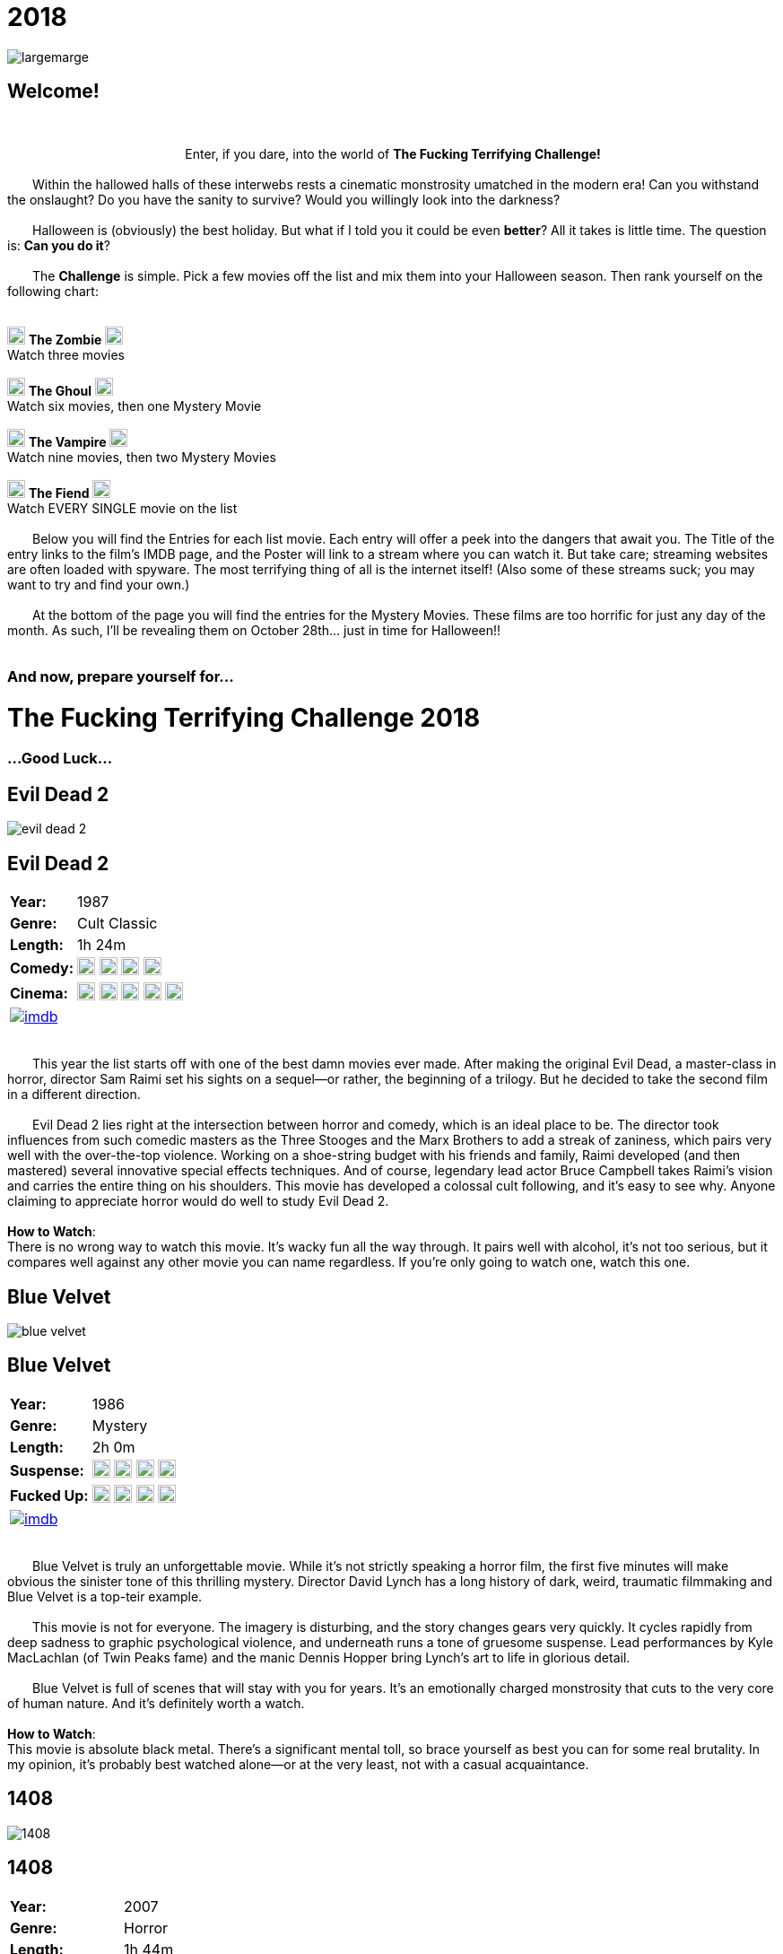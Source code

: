 = 2018
:doctype: article
:!sectids:
:imagesdir: ./images

++++
<link type="text/css" rel="stylesheet" media="all" href="" id="theme_css" />
++++

[.text-center]
image:gifs/largemarge.gif[]

== Welcome!
+++<br>+++
+++<center>Enter, if you dare, into the world of <b>The Fucking Terrifying Challenge!</b></center>+++
 +
&emsp;&emsp;Within the hallowed halls of these interwebs rests a cinematic monstrosity umatched in the modern era! Can you withstand the onslaught? Do you have the sanity to survive? Would you willingly look into the darkness?
 +
 +
&emsp;&emsp;Halloween is (obviously) the best holiday. But what if I told you it could be even *better*? All it takes is little time. The question is: *Can you do it*?
 +
 +
&emsp;&emsp;The *Challenge* is simple. Pick a few movies off the list and mix them into your Halloween season. Then rank yourself on the following chart:
 +
 +
[.text-center]
image:skull.webp[,20] [underline]#*The Zombie*# image:skull.webp[,20] +
Watch three movies
 +
 +
image:skull.webp[,20] [underline]#*The Ghoul*# image:skull.webp[,20] +
Watch six movies, then one Mystery Movie
 +
 +
image:skull.webp[,20] [underline]#*The Vampire*# image:skull.webp[,20] +
Watch nine movies, then two Mystery Movies
 +
 +
image:skull.webp[,20] [underline]#*The Fiend*# image:skull.webp[,20] +
Watch EVERY SINGLE movie on the list
 +
 +
&emsp;&emsp;Below you will find the Entries for each list movie. Each entry will offer a peek into the dangers that await you. The Title of the entry links to the film's IMDB page, and the Poster will link to a stream where you can watch it. But take care; streaming websites are often loaded with spyware. The most terrifying thing of all is the internet itself! (Also some of these streams suck; you may want to try and find your own.)
 +
 +
&emsp;&emsp;At the bottom of the page you will find the entries for the Mystery Movies. These films are too horrific for just any day of the month. As such, I'll be revealing them on October 28th... just in time for Halloween!!
 +
 +

[.text-center]
--
++++
<h3>And now, prepare yourself for...</h1>
<h1>The Fucking Terrifying Challenge 2018</h1>
<h3>...Good Luck...</h3>
++++
--


== [hide]#Evil Dead 2#
[.movie]
--
image:posters/evil-dead-2.webp[]
[horizontal]
.+++<h2>Evil Dead 2</h2>+++
*Year:* :: 1987
*Genre:* :: Cult Classic
*Length:* :: 1h 24m
*Comedy:* :: image:skull.webp[,20] image:skull.webp[,20] image:skull.webp[,20] image:skull.webp[,20]
*Cinema:* :: image:skull.webp[,20] image:skull.webp[,20] image:skull.webp[,20] image:skull.webp[,20] image:skull.webp[,20]
image:imdb.webp[window="_blank",link="https://www.imdb.com/title/tt0092991/"] :: +++&nbsp+++

+++<br>+++
&emsp;&emsp;This year the list starts off with one of the best damn movies ever made. After making the original Evil Dead, a master-class in horror, director Sam Raimi set his sights on a sequel--or rather, the beginning of a trilogy. But he decided to take the second film in a different direction.
 +
 +
&emsp;&emsp;Evil Dead 2 lies right at the intersection between horror and comedy, which is an ideal place to be. The director took influences from such comedic masters as the Three Stooges and the Marx Brothers to add a streak of zaniness, which pairs very well with the over-the-top violence. Working on a shoe-string budget with his friends and family, Raimi developed (and then mastered) several innovative special effects techniques. And of course, legendary lead actor Bruce Campbell takes Raimi's vision and carries the entire thing on his shoulders. This movie has developed a colossal cult following, and it's easy to see why. Anyone claiming to appreciate horror would do well to study Evil Dead 2.
 +
 +
[underline]#*How to Watch*:# +
There is no wrong way to watch this movie. It's wacky fun all the way through. It pairs well with alcohol, it's not too serious, but it compares well against any other movie you can name regardless. If you're only going to watch one, watch this one.
--


== [hide]#Blue Velvet#
[.movie]
--
image:posters/blue-velvet.webp[]
[horizontal]
.+++<h2>Blue Velvet</h2>+++
*Year:* :: 1986
*Genre:* :: Mystery
*Length:* :: 2h 0m
*Suspense:* :: image:skull.webp[,20] image:skull.webp[,20] image:skull.webp[,20] image:skull.webp[,20]
*Fucked Up:* :: image:skull.webp[,20] image:skull.webp[,20] image:skull.webp[,20] image:skull.webp[,20]
image:imdb.webp[window="_blank",link="https://www.imdb.com/title/tt0090756"] :: +++&nbsp+++

+++<br>+++
&emsp;&emsp;Blue Velvet is truly an unforgettable movie. While it's not strictly speaking a horror film, the first five minutes will make obvious the sinister tone of this thrilling mystery. Director David Lynch has a long history of dark, weird, traumatic filmmaking and Blue Velvet is a top-teir example.
 +
 +
&emsp;&emsp;This movie is not for everyone. The imagery is disturbing, and the story changes gears very quickly. It cycles rapidly from deep sadness to graphic psychological violence, and underneath runs a tone of gruesome suspense. Lead performances by Kyle MacLachlan (of Twin Peaks fame) and the manic Dennis Hopper bring Lynch's art to life in glorious detail.
 +
 +
&emsp;&emsp;Blue Velvet is full of scenes that will stay with you for years. It's an emotionally charged monstrosity that cuts to the very core of human nature. And it's definitely worth a watch.
 +
 +
[underline]#*How to Watch*:# +
This movie is absolute black metal. There's a significant mental toll, so brace yourself as best you can for some real brutality. In my opinion, it's probably best watched alone--or at the very least, not with a casual acquaintance.
--


== [hide]#1408#
[.movie]
--
image:posters/1408.webp[]
[horizontal]
.+++<h2>1408</h2>+++
*Year:* :: 2007
*Genre:* :: Horror
*Length:* :: 1h 44m
*Traumatic:* :: image:skull.webp[,20] image:skull.webp[,20] image:skull.webp[,20]
*Heavy-Handed:* :: image:skull.webp[,20] image:skull.webp[,20] image:skull.webp[,20] image:skull.webp[,20]
image:imdb.webp[window="_blank",link="https://www.imdb.com/title/tt0450385"] :: +++&nbsp+++

+++<br>+++
&emsp;&emsp;The first "Hotel Horror" on this year's list, 1408 is a constant assault on the senses.
 +
 +
&emsp;&emsp;It's hard to explain or categorize this one. The closest comparison would be to a haunted house movie, but it's more than that. 1408 draws on horrific tropes from many genres and utilizes technology typically relegated to sci-fi. Made in 2007, it's also one of the more recently made movies on the list.
 +
 +
&emsp;&emsp;1408's is a tense, personal horror. Lead actor John Cusack does 90% of the heavy lifting in this movie. In fact, barely anyone else is in it. An early (chilling) appearance by Samuel L. Jackson sets the stage, but after that it's almost a one-man show. Luckily, Cusack has the range necessary to bring this film's emotional roller-coaster to life. The only other real character is the hotel--a sadistic and evil villain in its own right. While it lacks in subtlety, 1408 is a decidedly merciless horror that moves at breakneck speed.
 +
 +
[underline]#*How to Watch*:# +
Once it gets started, this movie has no brakes. Every scene is some fresh nightmare and parts of it are genuinely hard to watch. It's at once scary, startling, sinister and depressing. Brace yourself for this one.
--


== [hide]#Shaun of the Dead#
[.movie]
--
image:posters/shaun-of-the-dead.webp[]
[horizontal]
.+++<h2>Shaun of the Dead</h2>+++
*Year:* :: 2004
*Genre:* :: Comedy / Horror
*Length:* :: 1h 39m
*Comedy:* :: image:skull.webp[,20] image:skull.webp[,20] image:skull.webp[,20] image:skull.webp[,20]
*Originality:* :: image:skull.webp[,20] image:skull.webp[,20] image:skull.webp[,20]
image:imdb.webp[window="_blank",link="https://www.imdb.com/title/tt0365748"] :: +++&nbsp+++

+++<br>+++
&emsp;&emsp;The Zombie film is an ancient horror trope, first engineered in the late sixties with the seminal Night of the Living Dead. Since then, there have been countless zombie movies made of all different sorts. Given how embedded such films are in modern western culture, it's no surprise that numerous parodies have been made over the years.
 +
 +
&emsp;&emsp;Enter Shaun of the Dead, another excellent example of the natural interplay between comedy and horror. Made by the talented filmmaker Edgar Wright (Hot Fuzz, Scott Pilgrim vs. the World) and acted admirably by his favorite duo (Simon Pegg and Nick Frost), Shaun of the Dead was a crossover hit. Both original and familiar, this movie pays beautiful homage to the zombie genre while simultaneously mocking its most recognizeable tropes. It's also filled with great music and loveable characters, making it a very endearing vision of modern society. One of the lighter movies on the list, Shaun of the Dead is still a respectable horror that deserves to be remembered.
 +
 +
[underline]#*How to Watch*:# +
It's a little grisly at times, and spans the range of emotions, but overall it's a fun and casual movie. It's easy to watch, great to drink with, and perfect for winding down after one of the more extreme titles on the list. I'd save this one for when you need it.
--


== [hide]#The Host#
[.movie]
--
image:posters/the-host.webp[]
[horizontal]
.+++<h2>The Host</h2>+++
*Year:* :: 2006
*Genre:* :: Monster Movie
*Length:* :: 2h 0m
*Korean:* :: image:skull.webp[,20] image:skull.webp[,20] image:skull.webp[,20]
*Classic:* :: image:skull.webp[,20] image:skull.webp[,20] image:skull.webp[,20]
image:imdb.webp[window="_blank",link="https://www.imdb.com/title/tt0468492"] :: +++&nbsp+++

+++<br>+++
&emsp;&emsp;The Host is an interesting piece. Made in 2006, this Korean film adheres faithfully to the traditional moster movie formula. Not too gory, not too brutal, but still full of action and danger.
 +
 +
&emsp;&emsp;This movie is reminiscent of the Godzilla series with a modern twist. Additionally, the monster is much smaller, and so the destruction takes a very personal form. It's the simple story of a man fighting against powers beyond his control to protect the things he loves. Even with a mutated monster running around this film feels relatable and hits close to home. As with Godzilla, there's an underlying theme of man's delicate relationship with nature--a human problem as old as time. The Host is a surprisingly well-constructed horror movie that is easily worth the trouble of reading a bunch of subtitles.
 +
 +
[underline]#*How to Watch*:# +
This is a pretty easy watch. Settle in with some popcorn and get ready for something nearly extinct in modern America: a well-made blockbuster monster movie.
--


== [hide]#The Shining#
[.movie]
--
image:posters/the-shining.webp[]
[horizontal]
.+++<h2>The Shining</h2>+++
*Year:* :: 1980
*Genre:* :: Classic Cinema
*Length:* :: 2h 26m
*Perfect:* :: image:skull.webp[,20] image:skull.webp[,20] image:skull.webp[,20] image:skull.webp[,20] image:skull.webp[,20]
*Iconic:* :: image:skull.webp[,20] image:skull.webp[,20] image:skull.webp[,20] image:skull.webp[,20] image:skull.webp[,20]
image:imdb.webp[window="_blank",link="https://www.imdb.com/title/tt0081505"] :: +++&nbsp+++

+++<br>+++
&emsp;&emsp;When you talk about cinema, there's one name that can't be ignored: Stanley Kubrick. Truly, as a director, Kubrick is one of the best there ever was. And luckily for us, one of his best movies is a stunning horror. An adaptation of the Stephen King novel by the same name, this movie is arguably the best adaptation ever made.
 +
 +
&emsp;&emsp;The Shining is a haunting and cerebral masterpiece. It's also a puzzle; by nature, it's difficult to even say exactly what it's about. Is it a chronicle of a family's descent into madness? Is it a ghost story? Or is something even more nefarious at work? There are infinite interpretations. But one thing that can almost certainly be said, is that this movie depicts something that lies outside our understanding. With shocking visuals and a genuinely tense atmosphere, The Shining is among the best films ever.
 +
 +
[underline]#*How to Watch*:# +
In order to appreciate this one, you really have to watch it close. Kubrik personally arranged each scene down to every detail and it's full of little secrets that you'd never expect. I'd argue we still probably don't fully understand this movie nearly forty years later. Watch it hard.
--


== [hide]#The People Under the Stairs#
[.movie]
--
image:posters/the-people-under-the-stairs.webp[]
[horizontal]
.+++<h2>The People Under the Stairs</h2>+++
*Year:* :: 1991
*Genre:* :: Horror
*Length:* :: 1h 42m
*Horrific:* :: image:skull.webp[,20] image:skull.webp[,20] image:skull.webp[,20]
*Zany:* :: image:skull.webp[,20] image:skull.webp[,20] image:skull.webp[,20]
image:imdb.webp[window="_blank",link="https://www.imdb.com/title/tt0105121"] :: +++&nbsp+++

+++<br>+++
&emsp;&emsp;This movie is a wild ride. I'm not generally a fan of Wes Craven's work, but there's something different about this one. It's wild and chaotic and really just all over the place.
 +
 +
&emsp;&emsp;The People Under the Stairs is not one of Craven's more well-known works, but it has many of his hallmarks. Oppressive social systems, imprisonment, weird mutants, they're all here. And tying it all together is a perverse and uncanny vision of domestic America.
 +
 +
&emsp;&emsp;This is one of those horrors that takes aim at conservative values, and it does so in a really jarring fashion. Some scenes are downright laughable but still very endearing. And while it's not the best or most influential movie, The People Under the Stairs is a memorable little horror that has some great stuff to offer.
 +
 +
[underline]#*How to Watch*:# +
I honestly don't know what to say about this one. It's casual and heavy at the same time. It's also an older movie, so give it a little time to warm up.
--


== [hide]#Funny Games#
[.movie]
--
image:posters/funny-games.webp[]
[horizontal]
.+++<h2>Funny Games</h2>+++
*Year:* :: 2007
*Genre:* :: Torture Porn
*Length:* :: 1h 51m
*Brutal:* :: image:skull.webp[,20] image:skull.webp[,20] image:skull.webp[,20] image:skull.webp[,20] image:skull.webp[,20]
*Unpleasant:* :: image:skull.webp[,20] image:skull.webp[,20] image:skull.webp[,20] image:skull.webp[,20]
image:imdb.webp[window="_blank",link="https://www.imdb.com/title/tt0808279"] :: +++&nbsp+++

+++<br>+++
&emsp;&emsp;Funny Games is not the kind of movie you enjoy. You'd have to be a pretty sick fucker to take any real pleasure from this one. It's non-stop, absolute brutality from beginning to end.
 +
 +
&emsp;&emsp;The premise is very simple, but Funny Games takes that premise and stretches it into the esoteric. More refined than the gore festivals of the 70's, this movie's torture is largely psychological. There's a wicked streak of predation running throughout that makes the villains feel truly evil.
 +
 +
&emsp;&emsp;Though it seems pretty straighforward, Funny Games actually has quite a bit of philosophical depth for those that are willing to find it. It touches on the banality of evil, suburban isolation, and the very fabric of reality. It also has a self-referential theme of violence in the media. Naomi Watts and Tim Roth both do an excellent job portraying a hopeless family of victims, making the hapless violence all the more disturbing.
 +
 +
&emsp;&emsp;Overall, this is a movie you put yourself through for the sake of doing it. It's hard to watch, even harder to think about, but a real complex piece for those with the stomach for it.
 +
 +
[underline]#*How to Watch*:# +
I wouldn't recommend this one to everybody. You have to have a pretty high trauma tolerance to get through this movie. If you showed it at a party, it would ruin that party. This is the kind of movie you dedicate a night to watching.
--


== [hide]#Dr. Jekyll and Mr. Hyde#
[.movie]
--
image:posters/dr-jekyll-and-mr-hyde.webp[]
[horizontal]
.+++<h2>Dr. Jekyll and Mr. Hyde</h2>+++
*Year:* :: 1931
*Genre:* :: Classic Horror
*Length:* :: 1h 38m
*Badass:* :: image:skull.webp[,20] image:skull.webp[,20] image:skull.webp[,20]
*Old:* :: image:skull.webp[,20] image:skull.webp[,20] image:skull.webp[,20] image:skull.webp[,20]
image:imdb.webp[window="_blank",link="https://www.imdb.com/title/tt0022835"] :: +++&nbsp+++

+++<br>+++
&emsp;&emsp;I realize that this one is a tough sell. After you've seen Texas Chainsaw Massacre or The Exorcist it's pretty hard to go back. Made in the 30's alongside such classics as Frankenstein and Dracula, Dr. Jekyll and Mr. Hyde still manages to stand out as an excellent retelling of a horror classic.
 +
 +
&emsp;&emsp;This movie was ahead of its time in many ways. Lead actor Fredric March plays both Jekyll and Hyde, and his performance was so good it won him an Oscar (exceedingly rare for a horror movie to this day). The makeup and practical effects were so damn good it took filmmakers decades to figure out how they were done. And towards the end there's an action sequence that stands up to scrutiny even now.
 +
 +
&emsp;&emsp;Yes, it's slow and dry, just like all movies from that era. And yes, it's based on a story so old it's inherently cliche. But in cinematic terms, it's really a masterpiece. If you're a true movie buff, this one's a must-see.
 +
 +
[underline]#*How to Watch*:# +
Dr. Jekyll and Mr. Hyde is not a party movie. It's a movie you watch while sipping brandy and contemplating the human condition. Start it early in the evening and make an effort to absorb all the subtlety. It's good for unwinding a little bit after one of the more graphic or intense list movies.
--


== [hide]#Bram Stoker's Dracula#
[.movie]
--
image:posters/bram-stokers-dracula.webp[]
[horizontal]
.+++<h2>Bram Stoker's Dracula</h2>+++
*Year:* :: 1992
*Genre:* :: Horror
*Length:* :: 2h 8m
*Star Power:* :: image:skull.webp[,20] image:skull.webp[,20] image:skull.webp[,20] image:skull.webp[,20]
*Good Adaptation:* :: image:skull.webp[,20] image:skull.webp[,20] image:skull.webp[,20]
image:imdb.webp[window="_blank",link="https://www.imdb.com/title/tt0103874"] :: +++&nbsp+++

+++<br>+++
&emsp;&emsp;Bram Stoker's Dracula is a modern adaptation of the classic novel by the same name. A 90's golden-era movie, this Dracula is a lot easier to watch than the Bela Lugosi version of the 1930's.
 +
 +
&emsp;&emsp;Every effort was made to create a movie worthy of the Dracula name. Directed by a real director (Francis Ford Coppola) and acted by an unbelievable supergroup of actors, this movie was too big to fail. The cast includes (get this): Keanu Reeves, Winona Ryder, Anthony Hopkins, Gary Oldman, and even musician Tom Waits.
 +
 +
&emsp;&emsp;As if that wasn't enough, every other aspect of this movie just happens to be rock-solid. The makeup is impressive, genuinely making Gary Oldman look like a centuries-old ghoul. The setwork looks like something straight out of the novel. And it's mostly set in a beautifully convincing reproduction of Edwardian England.
 +
 +
&emsp;&emsp;If you're looking for a non-boring version of Dracula to watch that's even remotely faithful to the original story, this is about as close as you're going to get.
 +
 +
[underline]#*How to Watch*:# +
Bram Stoker's Dracula is a long but generally interesting movie. It's hard not to enjoy watching such a crazy cast of actors blast it--especially those who weren't all that famous yet. It benefits from being seen in the dark, as color contrast is a big visual theme in this movie.
--


== [hide]#The Silence of the Lambs#
[.movie]
--
image:posters/the-silence-of-the-lambs.webp[]
[horizontal]
.+++<h2>The Silence of the Lambs</h2>+++
*Year:* :: 1991
*Genre:* :: Mystery / Psychological Thriller
*Length:* :: 1h 58m
*Suspense:* :: image:skull.webp[,20] image:skull.webp[,20] image:skull.webp[,20] image:skull.webp[,20]
*Graphic:* :: image:skull.webp[,20] image:skull.webp[,20] image:skull.webp[,20]
image:imdb.webp[window="_blank",link="https://www.imdb.com/title/tt0102926"] :: +++&nbsp+++

+++<br>+++
&emsp;&emsp;What can you say about a movie like this? It's certainly one of the more influential films in recent history. Everybody's heard of it, and probably knows a few quotes. And when you watch it, you'll see that its reputation is fully justified.
 +
 +
&emsp;&emsp;The Silence of the Lambs follows a promising young detective (Jodie Foster) as she chases down a serial killer on the loose. But the real horror is derived not from the antagonist; that comes from the infamous villain Hannibal Lecter. Anthony Hopkins is perhaps the only actor that could capture Lecter's character so perfectly, with his performance being almost the sole reason this movie has been so fondly remembered.
 +
 +
&emsp;&emsp;But that's not to say the rest of the movie is bad. In fact, just about every part of it is brilliantly done, from the creepy-but-catchy music to the opressively dark visuals. The Silence of the Lambs is a hard-hitting psychological masterwork that freaked out entire generations and holds up perfectly today.
 +
 +
[underline]#*How to Watch*:# +
This one's a real pleasure to watch. The story is perfectly balanced. It's not too heavy, but still grisly enough to keep you on edge. The absolute creepiness of this movie is infectious.
--


== [hide]#The Fly#
[.movie]
--
image:posters/the-fly.webp[]
[horizontal]
.+++<h2>The Fly</h2>+++
*Year:* :: 1986
*Genre:* :: Horror / Sci-Fi
*Length:* :: 1h 36m
*Gross:* :: image:skull.webp[,20] image:skull.webp[,20] image:skull.webp[,20] image:skull.webp[,20]
*Jeff Goldblum:* :: image:skull.webp[,20] image:skull.webp[,20] image:skull.webp[,20] image:skull.webp[,20]
image:imdb.webp[window="_blank",link="https://www.imdb.com/title/tt0091064"] :: +++&nbsp+++

+++<br>+++
&emsp;&emsp;Horror and Sci-Fi have a long history together. It could be argued that, at the time of its writing, Frankenstein was part sci-fi. And if there's anybody who understands that relationship, it's director David Cronenberg.
 +
 +
&emsp;&emsp;Cronenberg's movies all have one thing in common: they're super gross. And The Fly is no exception. Made right at the height of the 80's special effects boom, The Fly is going to show you some really nasty stuff. Centered around a science experiment gone wrong, this movie (and the original 1958 version) were so influential even Pokemon copied the premise. Like many horrors, the cast is pretty small--but Jeff Goldblum acts the hell out of this movie.
 +
 +
&emsp;&emsp;The Fly is a one-of-a-kind. You won't find any other quite like it. It's hard to watch, and definitely hard to forget.
 +
 +
[underline]#*How to Watch*:# +
Not much you can do to prepare for this one. Don't go in with a full stomach.
--

== [hide]#The Rocky Horror Picture Show#
[.movie]
--
image:posters/the-rocky-horror-picture-show.webp[]
[horizontal]
.+++<h2>The Rocky Horror Picture Show</h2>+++
*Year:* :: 1975
*Genre:* :: Cult Classic
*Length:* :: 1h 40m
*Erotic:* :: image:skull.webp[,20] image:skull.webp[,20] image:skull.webp[,20]
*Musical:* :: image:skull.webp[,20] image:skull.webp[,20] image:skull.webp[,20] image:skull.webp[,20]
image:imdb.webp[window="_blank",link="https://www.imdb.com/title/tt0073629"] :: +++&nbsp+++

+++<br>+++
&emsp;&emsp;Few movies have such a devoted fanbase as Rocky Horror, and it's easy to see why. This movie is part comedy, part horror, part musical, and all insanity.
 +
 +
&emsp;&emsp;It's pretty hard to describe this one with any detail. You have to see it to believe it. One thing that can be said: Tim Curry is an acting monster. His character is serious enough to carry the plot, but at the same time totally irreverant and hyperbolic. To play such a character believably, and still be in a musical scene with rocker Meatloaf, is a colossal acting feat.
 +
 +
&emsp;&emsp;If you haven't seen it before, Rocky Horror is going to blow you away. Both absurd and insightful, this movie is seriously fucking nuts.
 +
 +
[underline]#*How to Watch*:# +
This is probably the least stressful movie on this year's list. While bizarre, the music is so catchy it's hard not to love. I advise drinking throughout, and maybe even finding a drinking game to go along.
--


'''


[discrete]
== Mystery Movies

== [hide]#Mystery Movie 1#
[#mystery1]
[.movie]
--
image:mystery/2018/mystery1.webp[]
[horizontal]
.+++<h2>Mystery Movie 1</h2>+++
*Year:* :: ????
*Genre:* :: Sci-Fi Horror
*Length:* :: ????
*Gruesome:* :: image:skull.webp[,20] image:skull.webp[,20] image:skull.webp[,20] image:skull.webp[,20] image:skull.webp[,20]
*Practical Effects:* :: image:skull.webp[,20] image:skull.webp[,20] image:skull.webp[,20] image:skull.webp[,20] image:skull.webp[,20]
&nbsp; :: +++<button onclick="asciiDoc_Toggle( '1' );">Reveal</button>+++

+++<br>+++
&emsp;&emsp;Strap in for this one. Mystery Movie 1 runs like a fever dream. It has just about every human fear you can name: isolation, imprisonment, the unknown, the uncanny, violent death, and more. It's a detailed view into the human psyche, visualized in a fashion that's only just barely recognizable.
 +
 +
&emsp;&emsp;This movie is an adaptation of a novel. It's also a re-make of a 1950's horror/sci-fi. But as with many 80's remakes, Mystery Movie 1 is radically different in both tone and production value. Like The Fly, Mystery Movie 1 was made right on the cusp of a special effects boom. And of all the movies made during this period, Mystery Movie 1 is perhaps the very best. It's been a strong influence on the works that have come after, being featured being featured on Stranger Things and parodied by South Park (and many others). And after you've seen it, you'll understand why.
 +
 +
[underline]#*How to Watch*:# +
I think this one's going to be pretty easy. Watch for themes, and for any stylistic hallmarks.
--

[#movie1]
[.movie]
--
image:posters/the-thing.webp[]
[horizontal]
.+++<h2>The Thing</h2>+++
*Year:* :: 1982
*Genre:* :: Sci-Fi Horror
*Length:* :: 1h 49m
*Gruesome:* :: image:skull.webp[,20] image:skull.webp[,20] image:skull.webp[,20] image:skull.webp[,20] image:skull.webp[,20]
*Practical Effects:* :: image:skull.webp[,20] image:skull.webp[,20] image:skull.webp[,20] image:skull.webp[,20] image:skull.webp[,20]
image:imdb.webp[window="_blank",link="https://www.imdb.com/title/tt0084787"] :: +++<button onclick="asciiDoc_Toggle( '1' );">Hide</button>+++

+++<br>+++
&emsp;&emsp;Strap in for this one. The Thing runs like a fever dream. It has just about every human fear you can name: isolation, imprisonment, the unknown, the uncanny, violent death, and more. It's a detailed view into the human psyche, visualized in a fashion that's only just barely recognizable.
 +
 +
&emsp;&emsp;This movie is an adaptation of a novel. It's also a re-make of a 1950's horror/sci-fi. But as with many 80's remakes, The Thing is radically different in both tone and production value. Like The Fly, The Thing was made right on the cusp of a special effects boom. And of all the movies made during this period, this one is perhaps the very best. It's been a strong influence on the works that have come after, being featured being featured on Stranger Things and parodied by South Park (and many others). And after you've seen it, you'll understand why.
 +
 +
[underline]#*How to Watch*:# +
Watch this one in the pitch black.
--


== [hide]#Mystery Movie 2#
[#mystery2]
[.movie]
--
image:mystery/2018/mystery2.webp[]
[horizontal]
.+++<h2>Mystery Movie 2</h2>+++
*Year:* :: ????
*Genre:* :: Horror
*Length:* :: ????
*Classic:* :: image:skull.webp[,20] image:skull.webp[,20] image:skull.webp[,20] image:skull.webp[,20] image:skull.webp[,20]
*Influential:* :: image:skull.webp[,20] image:skull.webp[,20] image:skull.webp[,20] image:skull.webp[,20] image:skull.webp[,20]
&nbsp; :: +++<button onclick="asciiDoc_Toggle( '2' );">Reveal</button>+++

+++<br>+++
&emsp;&emsp;This movie is part of a film legacy. It's the second (I think) in a long series of movies that we're all familiar with. Hell, they still make them today. In fact, this very movie was re-made recently, and even it was pretty good.
 +
 +
&emsp;&emsp;This is a 70's movie, which comes along with certain qualities. It'll probably be slow in modern terms. The effects will likely be seen as primitive (but good for the time), and there probably aren't any super-notable actors.
 +
 +
&emsp;&emsp;But if its impact is any indication, Mystery Movie 2 is a very special piece of art. It plays with the horror genre without ever actually breaking from it--and in fact, shaping its future course.
 +
 +
[underline]#*How to Watch*:# +
I think this one's going to be pretty easy. Watch for themes, and for any stylistic hallmarks. I actually haven't seen this Mystery Movie. I'm just as excited to see it as you are.
--

[#movie2]
[.movie]
--
image:posters/dawn-of-the-dead.webp[]
[horizontal]
.+++<h2>Dawn of the Dead</h2>+++
*Year:* :: 1978
*Genre:* :: Horror
*Length:* :: 2h 7m
*Classic:* :: image:skull.webp[,20] image:skull.webp[,20] image:skull.webp[,20] image:skull.webp[,20]
*Influential:* :: image:skull.webp[,20] image:skull.webp[,20] image:skull.webp[,20] image:skull.webp[,20] image:skull.webp[,20]
image:imdb.webp[window="_blank",link="https://www.imdb.com/title/tt0077402"] :: +++<button onclick="asciiDoc_Toggle( '2' );">Hide</button>+++

+++<br>+++
&emsp;&emsp;This movie is part of a film legacy. It's the second (I think) in a long series of movies that we're all familiar with. Hell, they still make them today. In fact, this very movie was re-made recently, and even it was pretty good.
 +
 +
&emsp;&emsp;This is a 70's movie, which comes along with certain qualities. It'll probably be slow in modern terms. The effects will likely be seen as primitive (but good for the time), and there probably aren't any super-notable actors.
 +
 +
&emsp;&emsp;But if its impact is any indication, Dawn of the Deadis a very special piece of art. It plays with the horror genre without ever actually breaking from it--and in fact, shaping its future course.
 +
 +
[underline]#*How to Watch*:# +
I think this one's going to be pretty easy. Watch for themes, and for any stylistic hallmarks. I actually haven't seen this Mystery Movie. I'm just as excited to see it as you are.
--


== [hide]#Mystery Movie 3#
[#mystery3]
[.movie]
--
image:mystery/2018/mystery3.webp[]
[horizontal]
.+++<h2>Mystery Movie 3</h2>+++
*Year:* :: ????
*Genre:* :: Cult Horror
*Length:* :: ????
*Gory:* :: image:skull.webp[,20] image:skull.webp[,20] image:skull.webp[,20] image:skull.webp[,20] image:skull.webp[,20]
*Secretly Hilarious:* :: image:skull.webp[,20] image:skull.webp[,20] image:skull.webp[,20] image:skull.webp[,20] image:skull.webp[,20]
&nbsp; :: +++<button onclick="asciiDoc_Toggle( '3' );">Reveal</button>+++

+++<br>+++
&emsp;&emsp;Mystery Movie 3 is probably one of my favorite movies, top ten easy. It's a distillation of forty years of horror, both reverant of the past and ahead of its time. If you haven't seen it, this movie is going to blow your tits off.
 +
 +
&emsp;&emsp;Mystery Movie 3 is an adaptation of a short story. It deviates a lot from the source material, but it's really an update while maintaining the spirit intact. Another 80's film, the special effects are groundbreaking and still look awesome today. But instead of using the effects for dramatic effect (as with Mystery Movie 1), this one injects a sense of absurdity to lighten the mood.
 +
 +
&emsp;&emsp;And indeed, without that levity this movie would be unwatcheable. It's so absolutely brutal both mentally and physically that you'll want to set aside an entire night. This one's great as a finisher.
 +
 +
[underline]#*How to Watch*:# +
I'd get good and drunk before watching this movie, but only if you've got a strong stomach.
--

[#movie3]
[.movie]
--
image:posters/re-animator.webp[]
[horizontal]
.+++<h2>Re-Animator</h2>+++
*Year:* :: 1985
*Genre:* :: Cult Horror
*Length:* :: 1h 44m
*Gory:* :: image:skull.webp[,20] image:skull.webp[,20] image:skull.webp[,20] image:skull.webp[,20] image:skull.webp[,20]
*Secretly Hilarious:* :: image:skull.webp[,20] image:skull.webp[,20] image:skull.webp[,20] image:skull.webp[,20] image:skull.webp[,20]
image:imdb.webp[window="_blank",link="https://www.imdb.com/title/tt0089885"] :: +++<button onclick="asciiDoc_Toggle( '3' );">Hide</button>+++

+++<br>+++
&emsp;&emsp;Re-Animator is probably one of my favorite movies, top ten easy. It's a distillation of forty years of horror, both reverant of the past and ahead of its time. If you haven't seen it, this movie is going to blow your tits off.
 +
 +
&emsp;&emsp;Re-Animator is an adaptation of a short story. It deviates a lot from the source material, but it's really an update while maintaining the spirit intact. Another 80's film, the special effects are groundbreaking and still look awesome today. But instead of using the effects for dramatic effect (as with The Thing), this one injects a sense of absurdity to lighten the mood.
 +
 +
&emsp;&emsp;And indeed, without that levity this movie would be unwatcheable. It's so absolutely brutal both mentally and physically that you'll want to set aside an entire night. This one's great as a finisher.
 +
 +
[underline]#*How to Watch*:# +
I'd get good and drunk before watching this movie, but only if you've got a strong stomach.
--